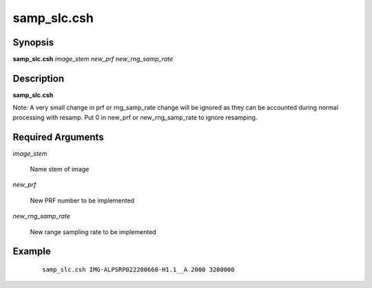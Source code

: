 .. index:: ! samp_slc.csh   

************
samp_slc.csh  
************

Synopsis
--------
**samp_slc.csh** *image_stem new_prf new_rng_samp_rate*

Description
-----------
**samp_slc.csh** 

Note: A very small change in prf or rng_samp_rate change will be ignored as they can be accounted during normal processing with resamp. Put 0 in new_prf or new_rng_samp_rate to ignore resamping.

Required Arguments
------------------

*image_stem*

	Name stem of image

*new_prf*

	New PRF number to be implemented

*new_rng_samp_rate*

	New range sampling rate to be implemented

Example
-------
 ::

    samp_slc.csh IMG-ALPSRP022200660-H1.1__A 2000 3200000
